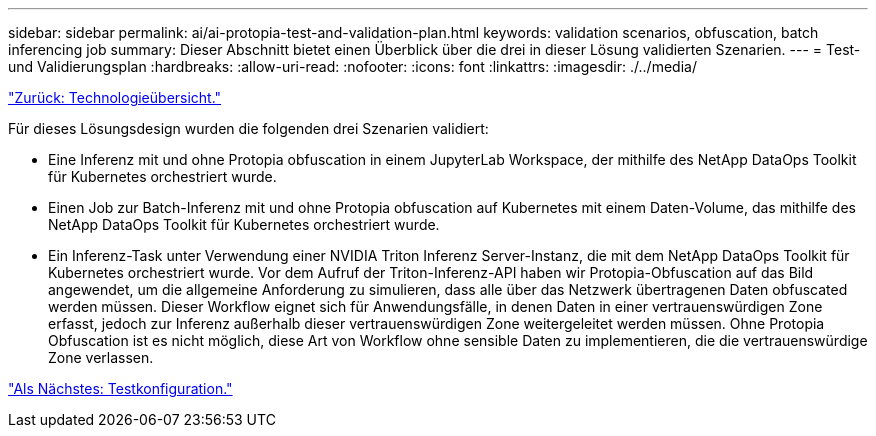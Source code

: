---
sidebar: sidebar 
permalink: ai/ai-protopia-test-and-validation-plan.html 
keywords: validation scenarios, obfuscation, batch inferencing job 
summary: Dieser Abschnitt bietet einen Überblick über die drei in dieser Lösung validierten Szenarien. 
---
= Test- und Validierungsplan
:hardbreaks:
:allow-uri-read: 
:nofooter: 
:icons: font
:linkattrs: 
:imagesdir: ./../media/


link:ai-protopia-technology-overview.html["Zurück: Technologieübersicht."]

[role="lead"]
Für dieses Lösungsdesign wurden die folgenden drei Szenarien validiert:

* Eine Inferenz mit und ohne Protopia obfuscation in einem JupyterLab Workspace, der mithilfe des NetApp DataOps Toolkit für Kubernetes orchestriert wurde.
* Einen Job zur Batch-Inferenz mit und ohne Protopia obfuscation auf Kubernetes mit einem Daten-Volume, das mithilfe des NetApp DataOps Toolkit für Kubernetes orchestriert wurde.
* Ein Inferenz-Task unter Verwendung einer NVIDIA Triton Inferenz Server-Instanz, die mit dem NetApp DataOps Toolkit für Kubernetes orchestriert wurde. Vor dem Aufruf der Triton-Inferenz-API haben wir Protopia-Obfuscation auf das Bild angewendet, um die allgemeine Anforderung zu simulieren, dass alle über das Netzwerk übertragenen Daten obfuscated werden müssen. Dieser Workflow eignet sich für Anwendungsfälle, in denen Daten in einer vertrauenswürdigen Zone erfasst, jedoch zur Inferenz außerhalb dieser vertrauenswürdigen Zone weitergeleitet werden müssen. Ohne Protopia Obfuscation ist es nicht möglich, diese Art von Workflow ohne sensible Daten zu implementieren, die die vertrauenswürdige Zone verlassen.


link:ai-protopia-test-configuration.html["Als Nächstes: Testkonfiguration."]
